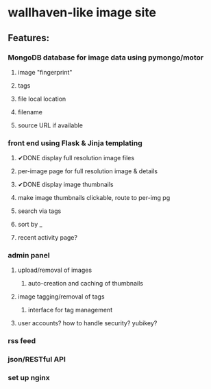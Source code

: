 * wallhaven-like image site
** Features:
*** MongoDB database for image data using pymongo/motor
**** image "fingerprint"
**** tags
**** file local location
**** filename
**** source URL if available
*** front end using Flask & Jinja templating
**** ✔DONE display full resolution image files
**** per-image page for full resolution image & details
**** ✔DONE display image thumbnails
**** make image thumbnails clickable, route to per-img pg
**** search via tags
**** sort by _
**** recent activity page?
*** admin panel
**** upload/removal of images
***** auto-creation and caching of thumbnails
**** image tagging/removal of tags
***** interface for tag management
**** user accounts? how to handle security? yubikey?
*** rss feed
*** json/RESTful API
*** set up nginx 
         
